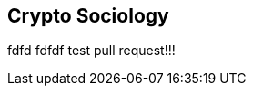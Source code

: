 [[Socoiology]]
== Crypto Sociology ((("open source licenses")))((("Nakamoto, Satoshi")))
fdfd
fdfdf
test pull request!!!
